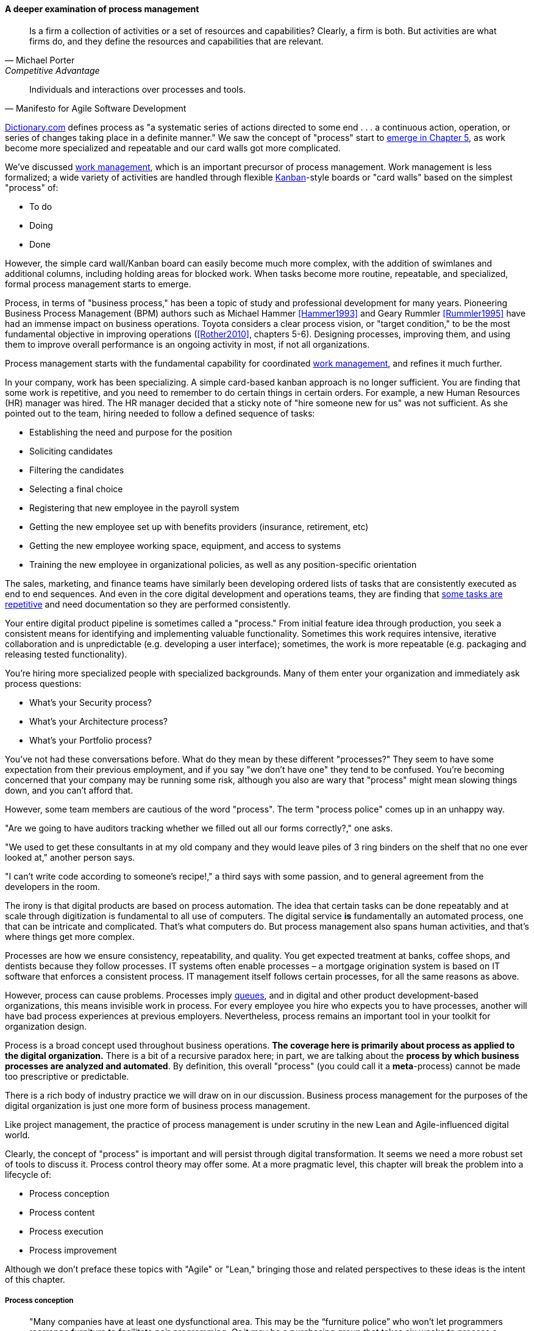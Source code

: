 
==== A deeper examination of process management
[quote, Michael Porter, Competitive Advantage]
Is a firm a collection of activities or a set of resources and capabilities? Clearly, a firm is both. But activities are what firms do, and they define the resources and capabilities that are relevant.

[quote, Manifesto for Agile Software Development]
Individuals and interactions over processes and tools.

http://www.dictionary.com/browse/process[Dictionary.com] defines process as "a systematic series of actions directed to some end . . . a continuous action, operation, or series of changes taking place in a definite manner." We saw the concept of "process" start to xref:process-mgmt-emerges[emerge in Chapter 5], as work become more specialized and repeatable and our card walls got more complicated.

We've discussed xref:work-management[work management], which is an important precursor of process management. Work management is less formalized; a wide variety of activities are handled through flexible xref:kanban[Kanban]-style boards or "card walls" based on the simplest "process" of:

* To do
* Doing
* Done

However, the simple card wall/Kanban board can easily become much more complex, with the addition of swimlanes and additional columns, including holding areas for blocked work. When tasks become more routine, repeatable, and specialized, formal process management starts to emerge.

Process, in terms of "business process," has been a topic of study and professional development for many years. Pioneering Business Process Management (BPM) authors such as Michael Hammer <<Hammer1993>> and Geary Rummler <<Rummler1995>> have had an immense impact on business operations. Toyota considers a clear process vision, or "target condition," to be the most fundamental objective in improving operations (<<Rother2010>>, chapters 5-6).  Designing processes, improving them, and using them to improve overall performance is an ongoing activity in most, if not all organizations.

Process management starts with the fundamental capability for coordinated xref:work-management[work management], and refines it much further.

In your company, work has been specializing. A simple card-based kanban approach is no longer sufficient. You are finding that some work is repetitive, and you need to remember to do certain things in certain orders. For example, a new Human Resources (HR) manager was hired. The HR manager decided that a sticky note of "hire someone new for us" was not sufficient. As she pointed out to the team, hiring needed to follow a defined sequence of tasks:

* Establishing the need and purpose for the position
* Soliciting candidates
* Filtering the candidates
* Selecting a final choice
* Registering that new employee in the payroll system
* Getting the new employee set up with benefits providers (insurance, retirement, etc)
* Getting the new employee working space, equipment, and access to systems
* Training the new employee in organizational policies, as well as any position-specific orientation

The sales, marketing, and finance teams have similarly been developing ordered lists of tasks that are consistently executed as end to end sequences. And even in the core digital development and operations teams, they are finding that xref:IT-process-emergence[some tasks are repetitive] and need documentation so they are performed consistently.

Your entire digital product pipeline is sometimes called a "process." From initial feature idea through production, you seek a consistent means for identifying and implementing valuable functionality. Sometimes this work requires intensive, iterative collaboration and is unpredictable (e.g. developing a user interface); sometimes, the work is more repeatable (e.g. packaging and releasing tested functionality).

You're hiring more specialized people with specialized backgrounds. Many of them enter your organization and immediately ask process questions:

* What's your Security process?
* What's your Architecture process?
* What's your Portfolio process?

You've not had these conversations before. What do they mean by these different "processes?" They seem to have some expectation from their previous employment, and if you say "we don't have one" they tend to be confused. You're becoming concerned that your company may be running some risk, although you also are wary that "process" might mean slowing things down, and you can't afford that.

However, some team members are cautious of the word "process". The term "process police" comes up in an unhappy way.

"Are we going to have auditors tracking whether we filled out all our forms correctly?," one asks.

"We used to get these consultants in at my old company and they would leave piles of 3 ring binders on the shelf that no one ever looked at," another person says.

"I can't write code according to someone's recipe!," a third says with some passion, and to general agreement from the developers in the room.

The irony is that digital products are based on process automation. The idea that certain tasks can be done repeatably and at scale through digitization is fundamental to all use of computers. The digital service *is* fundamentally an automated process, one that can be intricate and complicated. That's what computers do. But process management also spans human activities, and that's where things get more complex.

Processes are how we ensure consistency, repeatability, and quality. You get expected treatment at banks, coffee shops, and dentists because they follow processes. IT systems often enable processes – a mortgage origination system is based on IT software that enforces a consistent process. IT management itself follows certain processes, for all the same reasons as above.

However, process can cause problems. Processes imply xref:queuing[queues], and in digital and other product development-based organizations, this means invisible work in process. For every employee you hire who expects you to have processes, another will have bad process experiences at previous employers. Nevertheless, process remains an important tool in your toolkit for organization design.

Process is a broad concept used throughout business operations. *The coverage here is primarily about process as applied to the digital organization.* There is a bit of a recursive paradox here; in part, we are talking about the *process by which business processes are analyzed and automated*. By definition, this overall "process" (you could call it a *meta*-process) cannot be made too prescriptive or predictable.

There is a rich body of industry practice we will draw on in our discussion. Business process management for the purposes of the digital organization is just one more form of business process management.

Like project management, the practice of process management is under scrutiny in the new Lean and Agile-influenced digital world.

Clearly, the concept of "process" is important and will persist through digital transformation. It seems we need a more robust set of tools to discuss it. Process control theory may offer some. At a more pragmatic level, this chapter will break the problem into a lifecycle of:

* Process conception
* Process content
* Process execution
* Process improvement

Although we don't preface these topics with "Agile" or "Lean," bringing those and related perspectives to these ideas is the intent of this chapter.

===== Process conception
[quote, Mike Cohn, Succeeding with Agile: Software Development Using Scrum]
"Many companies have at least one dysfunctional area. This may be the “furniture police” who won’t let programmers rearrange furniture to facilitate pair programming. Or it may be a purchasing group that takes six weeks to process a standard software order. In any event these types of insanity get in the way of successful projects."

Processes can generate various emotional reactions:

"Dysfunctional! Insanity!" (as above)

"Follow the process!"

"What bureaucracy!"

"Don't create a 'Process Police'!"

"I am an ITIL professional. I believe in ITIL!"

"I don't write code on an assembly line!"

Such reactions are commonplace in social media, but we need a more objective and rational approach to understand the pros and cons of processes. We have seen a number of neutral concepts towards this end from authors such as Don Reinertsen and Diane Strode:

* Queues
* Work in Process
* Cadence
* Synchronization
* Sequencing

Many of the issues with process comes from a failure to correctly understand and analyze the organization needs in objective terms such as these. We'll think about this more in the Chapter 9 discussion of xref:Toyota-Kata[Toyota Kata]. A process is a technique, a tool, and no technique should be implemented without a thorough understanding of the business context. Nor should any technique be implemented without rigorous, disciplined follow-up as to its real effects, both direct and indirect.

A skeptical and self-critical, "go and see" approach is therefore essential. Too often, processes are instituted in reaction to the last data point, imposed top down, and rarely evaluated for effectiveness. Allowing affected parties to lead a process re-design is a core Lean principle (kaizen).

On the other hand, uncoordinated local control of processes can also have destructive effects, as the next section discusses:

====== The pitfall of process "silos"
[quote, Alex Sharp, Workflow Modeling]
One organization enthusiastically embraced process improvement, with good reason: customers, suppliers, and employees found the company's processes slow, inconsistent, and error prone. Unfortunately, they were so enthusiastic that each team defined the work of their small group or department as a complete process. Of course, each of these was in fact the contribution of a specialized functional group to some larger, but unidentified, processes. Each of these "processes" was "improved" independently, and you can guess what happened. +
 +
Within the boundaries of each process, improvements were implemented that made work more efficient from the perspective of the performer. However, these mini-processes were efficient largely because they had front-end constraints that made work easier for the performer but imposed a burden on the customer or the preceding process. The attendant delay and effort meant that the true business processes behaved even more poorly than they had before. This is a common outcome when processes are defined too "small." Moral: Don't confuse subprocesses or activities with business processes.

The above quote (from <<Sharp2009>>) well illustrates the dangers of combining local optimization and  process management. Many current authors speak highly of self-organizing teams, but self-organizing teams may seek to optimize locally. Process management was originally intended to overcome this problem, but modeling techniques can be applied at various levels, including within specific departments. This is where enterprise business architecture can assist, by identifying these longer, end to end flows of value and highlighting the handoff areas, so that the process benefits the larger objective.

====== Process proliferation
Another pitfall we cover here is that of process proliferation.

Process is a powerful tool. Ultimately it is how value is delivered. However, too many processes can have negative results on an organization. One thing often overlooked in process management and process frameworks is any attention to the resource impacts of the process. This is a primary difference between project and process management; in process management (both theory and frameworks), resource availability is in general assumed.

More advanced forms of process modeling and simulation (see " https://www.google.com/search?q=discrete+event+simulation[discrete event simulation])" can provide insight into the resource demands for processes. However, such techniques 1) require specialized tooling and 2) are not part of the typical BPM practitioner's skillset.

Many enterprise environments have multiple cross-functional processes:

* service requests,
* compliance certifications,
* asset validations,
* provisioning requests,
* capacity assessments,
* change approvals,
* training obligations,
* performance assessments,
* audit responses,
* expense reporting,
* travel approvals,

and many more.

Such processes can be implemented on the assumption that enterprises can always accommodate another process. The result can be dramatic overburden for digital staff in complex environments.

It is therefore advisable to at least keep an inventory of processes that may impose demand on staff, and understand both the aggregate demand as well as the degree of xref:multi-tasking[multi-tasking and context-switching] that may result (as discussed in Chapter 5). Thorough automation of all processes to the maximum extent possible can also drive value, as both load and distraction are reduced.

===== Process execution
Since our initial discussions in Chapter 5 on Work Management, we have progressed through Project and Process Management, and find ourselves returning full circle. Despite the various ways in which work is conceived, funded, and formulated, at the end "it's all just work." We must retain our concern for the "human resources" (that is, people) who find themselves at the mercy of:

* project fractional allocations driving multi-tasking
* processes imposed top down with no demand analysis or evaluation of benefits
* myriad demands that, although critical, do not seem to fit into either of the first two categories

The Lean movement manages through minimizing waste and over-processing. This means both taking out un-necessary steps from processes, *AND eliminating un-necessary processes completely when required*. Correspondingly, the processes that remain should have high levels of visibility. They should be taken with the utmost seriousness, and their status should be central to most people's awareness. (This is the purpose of xref:andon[Andon].)

====== From workflow tools to collaboration and digital exhaust
One reason process tends to generate friction and be unpopular is the poor usability of workflow tools. Older tools tend to present myriads of data fields to the user and expect a high degree of training. Each state change in the process is supposed to be logged and tracked by having someone sign in to the tool and update status manually.

By contrast, modern workflow approaches take full advantage of mobile platforms and integration with technology like chat rooms. Mobile development imposes higher standards for user experience (UX) design, which makes tracking workflow somewhat easier. Integrated software pipelines that integrate application lifecycle management and/or project management with source code and build management are increasingly gaining favor. For example:

. A user logs a new feature request in the ALM tool
. When the request is assigned to a developer, the tool automatically creates a feature branch in the source control system for the developer to work on
. The developer writes tests and associated code that merge changes back to the central repository once tests are passed successfully
. The system automatically runs build tests
. The ALM tool is automatically updated accordingly with completion if all tests pass

See also the previous discussion of xref:ChatOps[ChatOps], which similarly combines communication and execution in a low-friction manner, while providing rich digital exhaust as an audit trail.

In general, the idea is that we can understand digital processes not through painful manual status updates, but rather through their digital exhaust - the data byproducts of people performing the value-add day to day work, at speed and with flow instead of constant delays for approvals and status updates.

===== Measuring process
One of the most important reasons for repeatable processes is so that they can be measured and understood. Repeatable processes are measured in terms of:

* Speed
* Effort
* Quality
* Variation
* Outcomes

at the most general level, and of course all of those measurements must be defined much more specifically depending on the process.

Measurement is an essential aspect of process management, but must be carefully designed. Measuring process can have unforeseen results. Process participants will behave according to how the process is measured. If a help desk operator is measured and rated on how many calls they process an hour, the quality of those interactions may suffer. It is critical that any process "key performance indicator" be understood in terms of the highest possible business objectives. Is the objective truly to process as many calls as possible? Or is it to satisfy the customer so they need not turn to other channels to get their answers? (More on measurement in the chapter section on xref:continuous-improvement[Continuous Improvement].)

 ===== The core IT service management processes (already ch 5)
 Change
 Service Request
 Incident
 Problem

 There are many more hypothetical... discussed subsequently

===== Process improvement
[quote, Womack and Jones, Lean Thinking]
There tended to be no big picture waiting to be revealed . . . there was only process kaizen . . . focused on isolated individual steps. . . . We coined the term “kamikaze kaizen” . . . to describe the likely result: lots of commotion, many isolated victories . . . [and] loss of the war when no sustainable benefits reached the customer or the bottom line.

Finally, what is there to say about process improvement from an Agile and Lean perspective? Since these movements are founded on improvement cycles, fast feedback, and self-organization, it might seem redundant to have a section on Agile Process Improvement.

But dysfunction and antipatterns exist here:

* Not basing process improvement in an empirical understanding of the situation
* Process improvement activities that do not involve those affected
* Not treating process activities as demand in and of themselves
* Uncoordinated improvement activities, far from the bottom line

The solutions are to be found largely within Lean theory.

* Understand the facts of the process; do not pretend to understand based on remote reports. "Go and see," in other words.
* Respect people, and understand that best understanding of the situation is held by those closest to it.
* Make time and resources available for improvement activities. For example, assign them a Problem ticket and ensure there are resources specifically tasked with working it, who are given relief from other duties.
* Periodically review improvement activities as part of the overall portfolio. You are placing "bets" on them just as with new features. Do they merit your investment?


 Change mgmt @ the single team vs multi team
 global CoD - process eval
